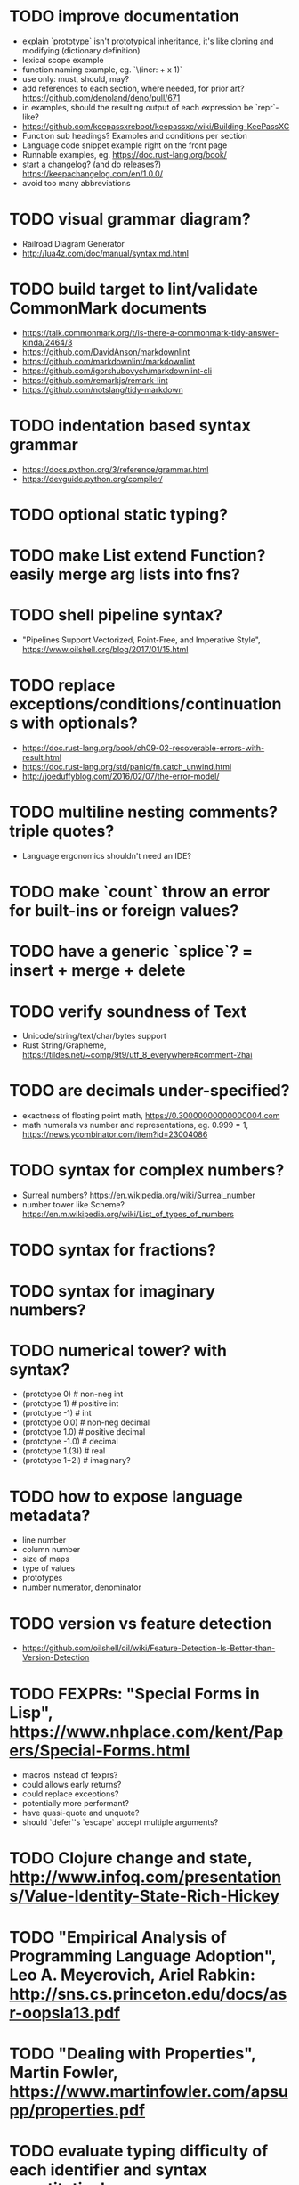 * TODO improve documentation

- explain `prototype` isn't prototypical inheritance, it's like cloning and modifying (dictionary definition)
- lexical scope example
- function naming example, eg. `\(incr: + x 1)`
- use only: must, should, may?
- add references to each section, where needed, for prior art? https://github.com/denoland/deno/pull/671
- in examples, should the resulting output of each expression be `repr`-like?
- https://github.com/keepassxreboot/keepassxc/wiki/Building-KeePassXC
- Function sub headings? Examples and conditions per section
- Language code snippet example right on the front page
- Runnable examples, eg. https://doc.rust-lang.org/book/
- start a changelog? (and do releases?) https://keepachangelog.com/en/1.0.0/
- avoid too many abbreviations

* TODO visual grammar diagram?

- Railroad Diagram Generator
- http://lua4z.com/doc/manual/syntax.md.html

* TODO build target to lint/validate CommonMark documents

- https://talk.commonmark.org/t/is-there-a-commonmark-tidy-answer-kinda/2464/3
- https://github.com/DavidAnson/markdownlint
- https://github.com/markdownlint/markdownlint
- https://github.com/igorshubovych/markdownlint-cli
- https://github.com/remarkjs/remark-lint
- https://github.com/notslang/tidy-markdown

* TODO indentation based syntax grammar

- https://docs.python.org/3/reference/grammar.html
- https://devguide.python.org/compiler/

* TODO optional static typing?

* TODO make List extend Function? easily merge arg lists into fns?

* TODO shell pipeline syntax?

- "Pipelines Support Vectorized, Point-Free, and Imperative Style", https://www.oilshell.org/blog/2017/01/15.html

* TODO replace exceptions/conditions/continuations with optionals?

- https://doc.rust-lang.org/book/ch09-02-recoverable-errors-with-result.html
- https://doc.rust-lang.org/std/panic/fn.catch_unwind.html
- http://joeduffyblog.com/2016/02/07/the-error-model/

* TODO multiline nesting comments? triple quotes?

- Language ergonomics shouldn't need an IDE?

* TODO make `count` throw an error for built-ins or foreign values?

* TODO have a generic `splice`? = insert + merge + delete

* TODO verify soundness of Text

- Unicode/string/text/char/bytes support
- Rust String/Grapheme, <https://tildes.net/~comp/9t9/utf_8_everywhere#comment-2hai>

* TODO are decimals under-specified?

- exactness of floating point math, https://0.30000000000000004.com
- math numerals vs number and representations, eg. 0.999 = 1, https://news.ycombinator.com/item?id=23004086

* TODO syntax for complex numbers?

- Surreal numbers? https://en.wikipedia.org/wiki/Surreal_number
- number tower like Scheme? https://en.m.wikipedia.org/wiki/List_of_types_of_numbers

* TODO syntax for fractions?

* TODO syntax for imaginary numbers?

* TODO numerical tower? with syntax?

- (prototype 0) # non-neg int
- (prototype 1) # positive int
- (prototype -1) # int
- (prototype 0.0) # non-neg decimal
- (prototype 1.0) # positive decimal
- (prototype -1.0) # decimal
- (prototype 1.(3)) # real
- (prototype 1+2i) # imaginary?

* TODO how to expose language metadata?

- line number
- column number
- size of maps
- type of values
- prototypes
- number numerator, denominator

* TODO version vs feature detection

- https://github.com/oilshell/oil/wiki/Feature-Detection-Is-Better-than-Version-Detection

* TODO FEXPRs: "Special Forms in Lisp", https://www.nhplace.com/kent/Papers/Special-Forms.html

- macros instead of fexprs?
- could allows early returns?
- could replace exceptions?
- potentially more performant?
- have quasi-quote and unquote?
- should `defer`'s `escape` accept multiple arguments?

* TODO Clojure change and state, http://www.infoq.com/presentations/Value-Identity-State-Rich-Hickey

* TODO "Empirical Analysis of Programming Language Adoption", Leo A. Meyerovich, Ariel Rabkin: http://sns.cs.princeton.edu/docs/asr-oopsla13.pdf

* TODO "Dealing with Properties", Martin Fowler, https://www.martinfowler.com/apsupp/properties.pdf

* TODO evaluate typing difficulty of each identifier and syntax quantitatively

- Can the syntax grammar be simplified without hurting readability and flexibility?
- Can the language itself/concepts be simplified without sacrificing readability and flexibility?
- Use easier synonyms for hard to type words?
- Bulk analyze source code out there.
- Frequency of syntax tokens, familiarity, ease of typing, speaking, identifiers.
- https://en.wikipedia.org/wiki/Comparison_of_programming_languages_(syntax)
- http://hyperpolyglot.org/scripting
- https://github.com/anvaka/common-words/blob/master/README.md
- "Psychological effects of coding style"
  - https://www.devever.net/~hl/codingstylepsych
  - https://news.ycombinator.com/item?id=22992914

* TODO learn best/worst features of other languages/systems (check first the ones listed as inspiration)

- Elm
- Rust
  - https://soc.me/languages/notes-on-rust.html
- Oil shell
  - https://www.oilshell.org/blog/
  - https://github.com/oilshell/oil/wiki/Language-Design-Principles
- CAS Computer Algebra System
  - GNU Octave
  - Maxima Algebra System
  - Mathematica
  - SageMath
  - Matlab
- PowerShell
- OCaml
- C
- Tcl/Tk
- Common Lisp
- JavaScript
- Perl
- Python
- Scheme
- Smalltalk
- Mesh Spreadsheet
- Java
- Clojure
- Self
- Kotlin
- Wren
- F#
- Ruby
- Julia
- Haskell
- Erlang
- Elixir
- Typed Racket
- PureScript
- Io
- ML
- Lua
- Haxe
- Shen
- REBOL
- HyperCard
- Awk
- Parabola.io
- Pascal
- R
- HyperTalk/HyperCard
- AppleScript
- bsed, https://github.com/andrewbihl/bsed
- xl, https://github.com/c3d/xl
- Oberon
- Janet
- V
